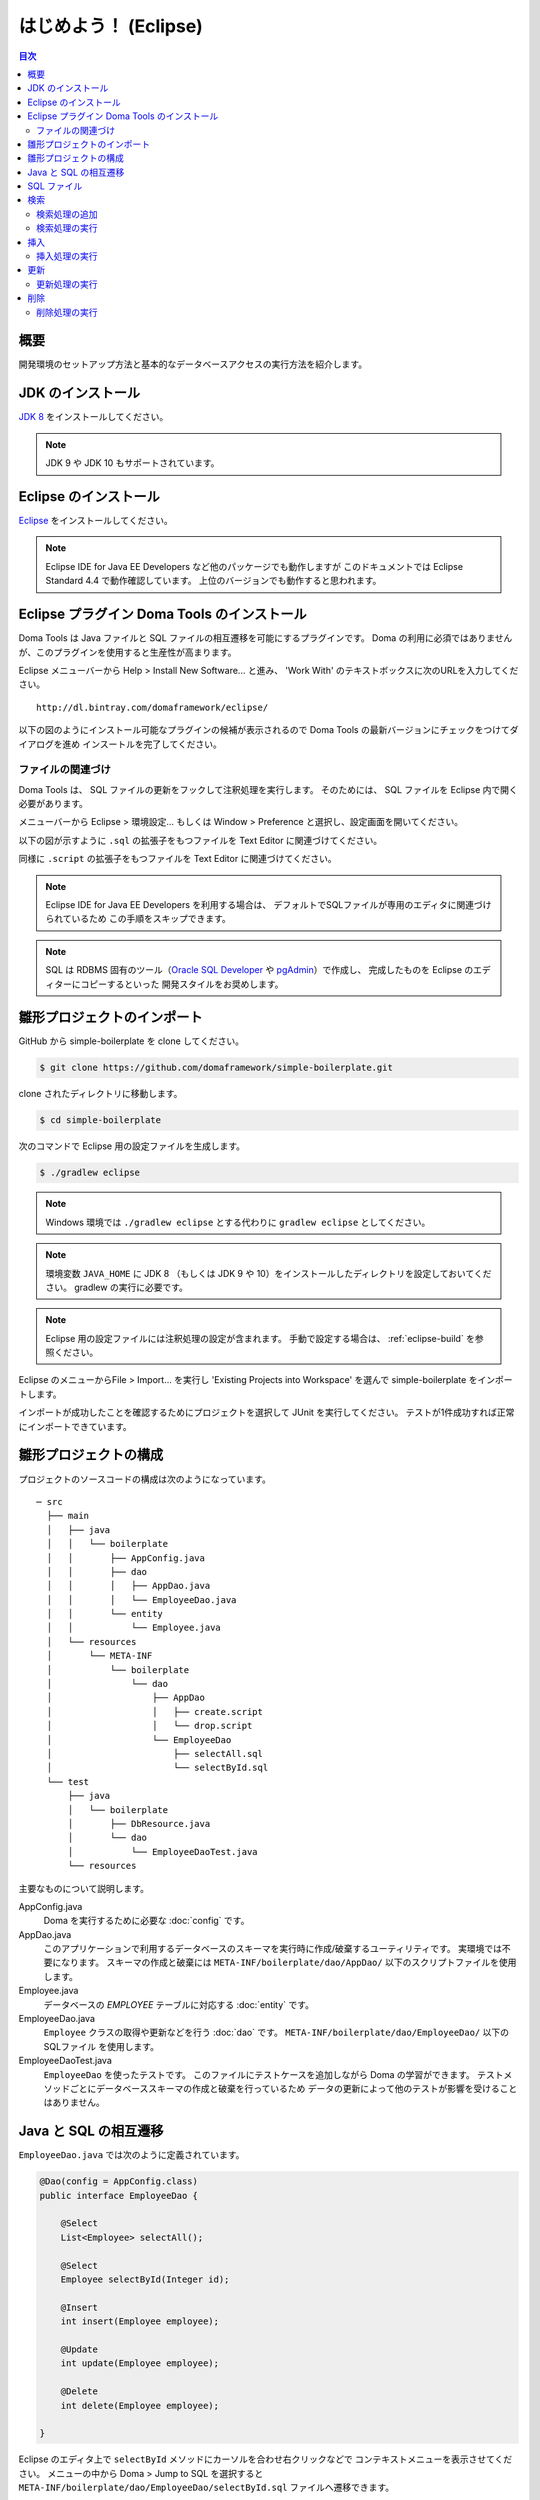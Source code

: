 ===============================
はじめよう！ (Eclipse)
===============================

.. contents:: 目次
   :depth: 3

概要
====

開発環境のセットアップ方法と基本的なデータベースアクセスの実行方法を紹介します。

JDK のインストール
==================

.. _JDK 8: http://www.oracle.com/technetwork/java/javase/downloads/jdk8-downloads-2133151.html

`JDK 8`_ をインストールしてください。

.. note::

  JDK 9 や JDK 10 もサポートされています。

Eclipse のインストール
======================

.. _Eclipse: http://www.eclipse.org/downloads/

`Eclipse`_ をインストールしてください。

.. note::

  Eclipse IDE for Java EE Developers など他のパッケージでも動作しますが
  このドキュメントでは Eclipse Standard 4.4 で動作確認しています。
  上位のバージョンでも動作すると思われます。

Eclipse プラグイン Doma Tools のインストール
============================================

Doma Tools は Java ファイルと SQL ファイルの相互遷移を可能にするプラグインです。
Doma の利用に必須ではありませんが、このプラグインを使用すると生産性が高まります。

Eclipse メニューバーから Help > Install New Software... と進み、
'Work With' のテキストボックスに次のURLを入力してください。

::

  http://dl.bintray.com/domaframework/eclipse/

以下の図のようにインストール可能なプラグインの候補が表示されるので
Doma Tools の最新バージョンにチェックをつけてダイアログを進め
インスートルを完了してください。

.. image:: images/install-doma-tools.png

ファイルの関連づけ
------------------

Doma Tools は、 SQL ファイルの更新をフックして注釈処理を実行します。
そのためには、 SQL ファイルを Eclipse 内で開く必要があります。

メニューバーから Eclipse > 環境設定... もしくは Window > Preference と選択し、設定画面を開いてください。

以下の図が示すように ``.sql`` の拡張子をもつファイルを Text Editor に関連づけてください。

.. image:: images/sql-file-association.png
   :width: 80 %

同様に ``.script`` の拡張子をもつファイルを Text Editor に関連づけてください。

.. image:: images/script-file-association.png
   :width: 80 %

.. note::

   Eclipse IDE for Java EE Developers を利用する場合は、
   デフォルトでSQLファイルが専用のエディタに関連づけられているため
   この手順をスキップできます。

.. _Oracle SQL Developer: http://www.oracle.com/technetwork/developer-tools/sql-developer/overview/index.html
.. _pgAdmin: http://www.pgadmin.org/

.. note::

  SQL は RDBMS 固有のツール（`Oracle SQL Developer`_ や `pgAdmin`_）で作成し、
  完成したものを Eclipse のエディターにコピーするといった
  開発スタイルをお奨めします。

雛形プロジェクトのインポート
============================

GitHub から simple-boilerplate を clone してください。

.. code-block:: bash

  $ git clone https://github.com/domaframework/simple-boilerplate.git

clone されたディレクトリに移動します。

.. code-block:: bash

  $ cd simple-boilerplate

次のコマンドで Eclipse 用の設定ファイルを生成します。

.. code-block:: bash

  $ ./gradlew eclipse

.. note::

  Windows 環境では ``./gradlew eclipse`` とする代わりに ``gradlew eclipse`` としてください。

.. note::

  環境変数 ``JAVA_HOME`` に JDK 8 （もしくは JDK 9 や 10）をインストールしたディレクトリを設定しておいてください。
  gradlew の実行に必要です。

.. note::

  Eclipse 用の設定ファイルには注釈処理の設定が含まれます。
  手動で設定する場合は、 :ref:`eclipse-build` を参照ください。


Eclipse のメニューからFile > Import... を実行し
'Existing Projects into Workspace' を選んで simple-boilerplate をインポートします。

.. image:: images/import.png
   :width: 80 %

インポートが成功したことを確認するためにプロジェクトを選択して JUnit を実行してください。
テストが1件成功すれば正常にインポートできています。

雛形プロジェクトの構成
======================

プロジェクトのソースコードの構成は次のようになっています。

::

  ─ src
    ├── main
    │   ├── java
    │   │   └── boilerplate
    │   │       ├── AppConfig.java
    │   │       ├── dao
    │   │       │   ├── AppDao.java
    │   │       │   └── EmployeeDao.java
    │   │       └── entity
    │   │           └── Employee.java
    │   └── resources
    │       └── META-INF
    │           └── boilerplate
    │               └── dao
    │                   ├── AppDao
    │                   │   ├── create.script
    │                   │   └── drop.script
    │                   └── EmployeeDao
    │                       ├── selectAll.sql
    │                       └── selectById.sql
    └── test
        ├── java
        │   └── boilerplate
        │       ├── DbResource.java
        │       └── dao
        │           └── EmployeeDaoTest.java
        └── resources

主要なものについて説明します。

AppConfig.java
  Doma を実行するために必要な :doc:`config` です。

AppDao.java
  このアプリケーションで利用するデータベースのスキーマを実行時に作成/破棄するユーティリティです。
  実環境では不要になります。
  スキーマの作成と破棄には ``META-INF/boilerplate/dao/AppDao/`` 以下のスクリプトファイルを使用します。

Employee.java
  データベースの `EMPLOYEE` テーブルに対応する :doc:`entity` です。

EmployeeDao.java
  ``Employee`` クラスの取得や更新などを行う :doc:`dao` です。
  ``META-INF/boilerplate/dao/EmployeeDao/`` 以下の SQLファイル を使用します。

EmployeeDaoTest.java
  ``EmployeeDao`` を使ったテストです。
  このファイルにテストケースを追加しながら Doma の学習ができます。
  テストメソッドごとにデータベーススキーマの作成と破棄を行っているため
  データの更新によって他のテストが影響を受けることはありません。

Java と SQL の相互遷移
======================

``EmployeeDao.java`` では次のように定義されています。

.. code-block:: java

  @Dao(config = AppConfig.class)
  public interface EmployeeDao {

      @Select
      List<Employee> selectAll();

      @Select
      Employee selectById(Integer id);

      @Insert
      int insert(Employee employee);

      @Update
      int update(Employee employee);

      @Delete
      int delete(Employee employee);

  }

Eclipse のエディタ上で ``selectById`` メソッドにカーソルを合わせ右クリックなどで
コンテキストメニューを表示させてください。
メニューの中から Doma > Jump to SQL を選択すると
``META-INF/boilerplate/dao/EmployeeDao/selectById.sql`` ファイルへ遷移できます。

次に、``META-INF/boilerplate/dao/EmployeeDao/selectById.sql`` ファイルの任意の場所に
カーソルを置き、コンテキストメニューを表示させてください。
メニューの中から Doma > Jump to Java を選択すると
``EmployeeDao.java`` ファイルへ戻ってこられます。

SQL ファイル
============

``META-INF/boilerplate/dao/EmployeeDao/selectById.sql`` ファイルを開いてください。
このファイルには次のように記述されています。

.. code-block:: sql

  select
      /*%expand*/*
  from
      employee
  where
      id = /* id */0

``/*%expand*/`` は Java メソッドでマッッピングされた
エンティティクラスの定義を参照してカラムリストを展開することを示しています。

``/* id */`` は Java メソッドのパラメータの値がこの SQL へバインドされることを
示しています。

後ろにある ``0`` はテスト用のデータです。
このテストデータを含めることで、 SQL をツールで実行して構文上の
誤りがないことを容易に確認できます。
テスト用のデータは Java プログラム実行時には使われません。

詳細については、 :doc:`sql`  を参照してください。

検索
====

:doc:`query/select` 処理を実行するには、 ``@Select`` が注釈された Dao メソッドを呼び出します。

検索処理の追加
--------------

ある年齢より小さい従業員を検索する処理を追加する手順を示します。

``EmployeeDao`` に次のコードを追加してください。

.. code-block:: java

   @Select
   List<Employee> selectByAge(Integer age);

このとき、注釈処理により次のエラーメッセージが Eclilpse 上に表示されます。

::

  [DOMA4019] ファイル[META-INF/boilerplate/dao/EmployeeDao/selectByAge.sql]が
  クラスパスから見つかりませんでした。

Eclipse のエディタ上で ``selectByAge`` メソッドにカーソルを合わせ右クリックなどで
コンテキストメニューを表示させ、メニューの中から Doma > Jump to SQL を選択してください。

SQL ファイルの新規作成を行うためのダイアログが次のように表示されます。

.. image:: images/new-sql-file.png
   :width: 80 %

'Finish' を押してファイルを作成してください。

ファイル作成後、ファイルを空のまま保管して ``EmployeeDao`` に戻ると
エラーメッセージの内容が変わります。

::

  [DOMA4020] SQLファイル[META-INF/boilerplate/dao/EmployeeDao/selectByAge.sql]が空です。

``selectByAge.sql`` ファイルに戻って次の SQL を記述してください。

.. code-block:: sql

  select
      /*%expand*/*
  from
      employee
  where
      age < /* age  */0

これでエラーが解消されます。


検索処理の実行
--------------

上記で作成した検索処理を実際に実行します。

``EmployeeDaoTest`` に次のコードを追加してください。

.. code-block:: java

  @Test
  public void testSelectByAge() {
      TransactionManager tm = AppConfig.singleton().getTransactionManager();
      tm.required(() -> {
          List<Employee> employees = dao.selectByAge(35);
          assertEquals(2, employees.size());
      });
  }

JUnit を実行し、このコードが動作することを確認してください。

このとき発行される検索のための SQL は次のものです。

.. code-block:: sql

  select
      age, id, name, version
  from
      employee
  where
      age < 35

挿入
====

:doc:`query/insert` 処理を実行するには、 ``@Insert`` が注釈された Dao メソッドを呼び出します。

挿入処理の実行
--------------

``EmployeeDao`` に次のコードが存在することを確認してください。

.. code-block:: java

  @Insert
  int insert(Employee employee);

このコードを利用して挿入処理を実行します。

``EmployeeDaoTest`` に次のコードを追加してください。

.. code-block:: java

  @Test
  public void testInsert() {
      TransactionManager tm = AppConfig.singleton().getTransactionManager();

      Employee employee = new Employee();

      // 最初のトランザクション
      // 挿入を実行している
      tm.required(() -> {
          employee.name = "HOGE";
          employee.age = 20;
          dao.insert(employee);
          assertNotNull(employee.id);
      });

      // 2番目のトランザクション
      // 挿入が成功していることを確認している
      tm.required(() -> {
          Employee employee2 = dao.selectById(employee.id);
          assertEquals("HOGE", employee2.name);
          assertEquals(Integer.valueOf(20), employee2.age);
          assertEquals(Integer.valueOf(1), employee2.version);
      });
  }

JUnit を実行し、このコードが動作することを確認してください。

このとき発行される挿入のための SQL は次のものです。

.. code-block:: sql

  insert into Employee (age, id, name, version) values (20, 100, 'HOGE', 1)

識別子とバージョン番号が自動で設定されています。

更新
====

:doc:`query/update` 処理を実行するには、 ``@Update`` が注釈された Dao メソッドを呼び出します。

更新処理の実行
--------------

``EmployeeDao`` に次のコードが存在することを確認してください。

.. code-block:: java

  @Update
  int update(Employee employee);

このコードを利用して更新処理を実行します。

``EmployeeDaoTest`` に次のコードを追加してください。

.. code-block:: java

  @Test
  public void testUpdate() {
      TransactionManager tm = AppConfig.singleton().getTransactionManager();

      // 最初のトランザクション
      // 検索して age フィールドを更新している
      tm.required(() -> {
          Employee employee = dao.selectById(1);
          assertEquals("ALLEN", employee.name);
          assertEquals(Integer.valueOf(30), employee.age);
          assertEquals(Integer.valueOf(0), employee.version);
          employee.age = 50;
          dao.update(employee);
          assertEquals(Integer.valueOf(1), employee.version);
      });

      // 2番目のトランザクション
      // 更新が成功していることを確認している
      tm.required(() -> {
          Employee employee = dao.selectById(1);
          assertEquals("ALLEN", employee.name);
          assertEquals(Integer.valueOf(50), employee.age);
          assertEquals(Integer.valueOf(1), employee.version);
      });
  }

JUnit を実行し、このコードが動作することを確認してください。

このとき発行される更新のための SQL は次のものです。

.. code-block:: sql

  update Employee set age = 50, name = 'ALLEN', version = 0 + 1 where id = 1 and version = 0

楽観的排他制御のためのバージョン番号が自動でインクリメントされています。

削除
====

:doc:`query/delete` 処理を実行するには、 ``@Delete`` が注釈された Dao メソッドを呼び出します。

削除処理の実行
--------------

``EmployeeDao`` に次のコードが存在することを確認してください。

.. code-block:: java

  @Delete
  int delete(Employee employee);

このコードを利用して削除処理を実行します。

``EmployeeDaoTest`` に次のコードを追加してください。

.. code-block:: java

  @Test
  public void testDelete() {
      TransactionManager tm = AppConfig.singleton().getTransactionManager();

      // 最初のトランザクション
      // 削除を実行している
      tm.required(() -> {
          Employee employee = dao.selectById(1);
          dao.delete(employee);
      });

      // 2番目のトランザクション
      // 削除が成功していることを確認している
      tm.required(() -> {
          Employee employee = dao.selectById(1);
          assertNull(employee);
      });
  }


JUnit を実行し、このコードが動作することを確認してください。

このとき発行される削除のための SQL は次のものです。

.. code-block:: sql

  delete from Employee where id = 1 and version = 0

識別子に加えバージョン番号も検索条件に指定されます。


